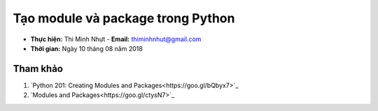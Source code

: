 Tạo module và package trong Python
###################################

* **Thực hiện:** Thi Minh Nhựt - **Email:** thiminhnhut@gmail.com

* **Thời gian:** Ngày 10 tháng 08 năm 2018

Tham khảo
*********

1. `Python 201: Creating Modules and Packages<https://goo.gl/bQbyx7>`_

2. `Modules and Packages<https://goo.gl/ctysN7>`_
